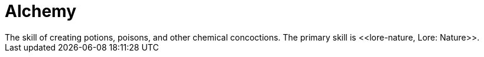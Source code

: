 = Alchemy
The skill of creating potions, poisons, and other chemical concoctions. The primary skill is <<lore-nature, Lore: Nature>>.
